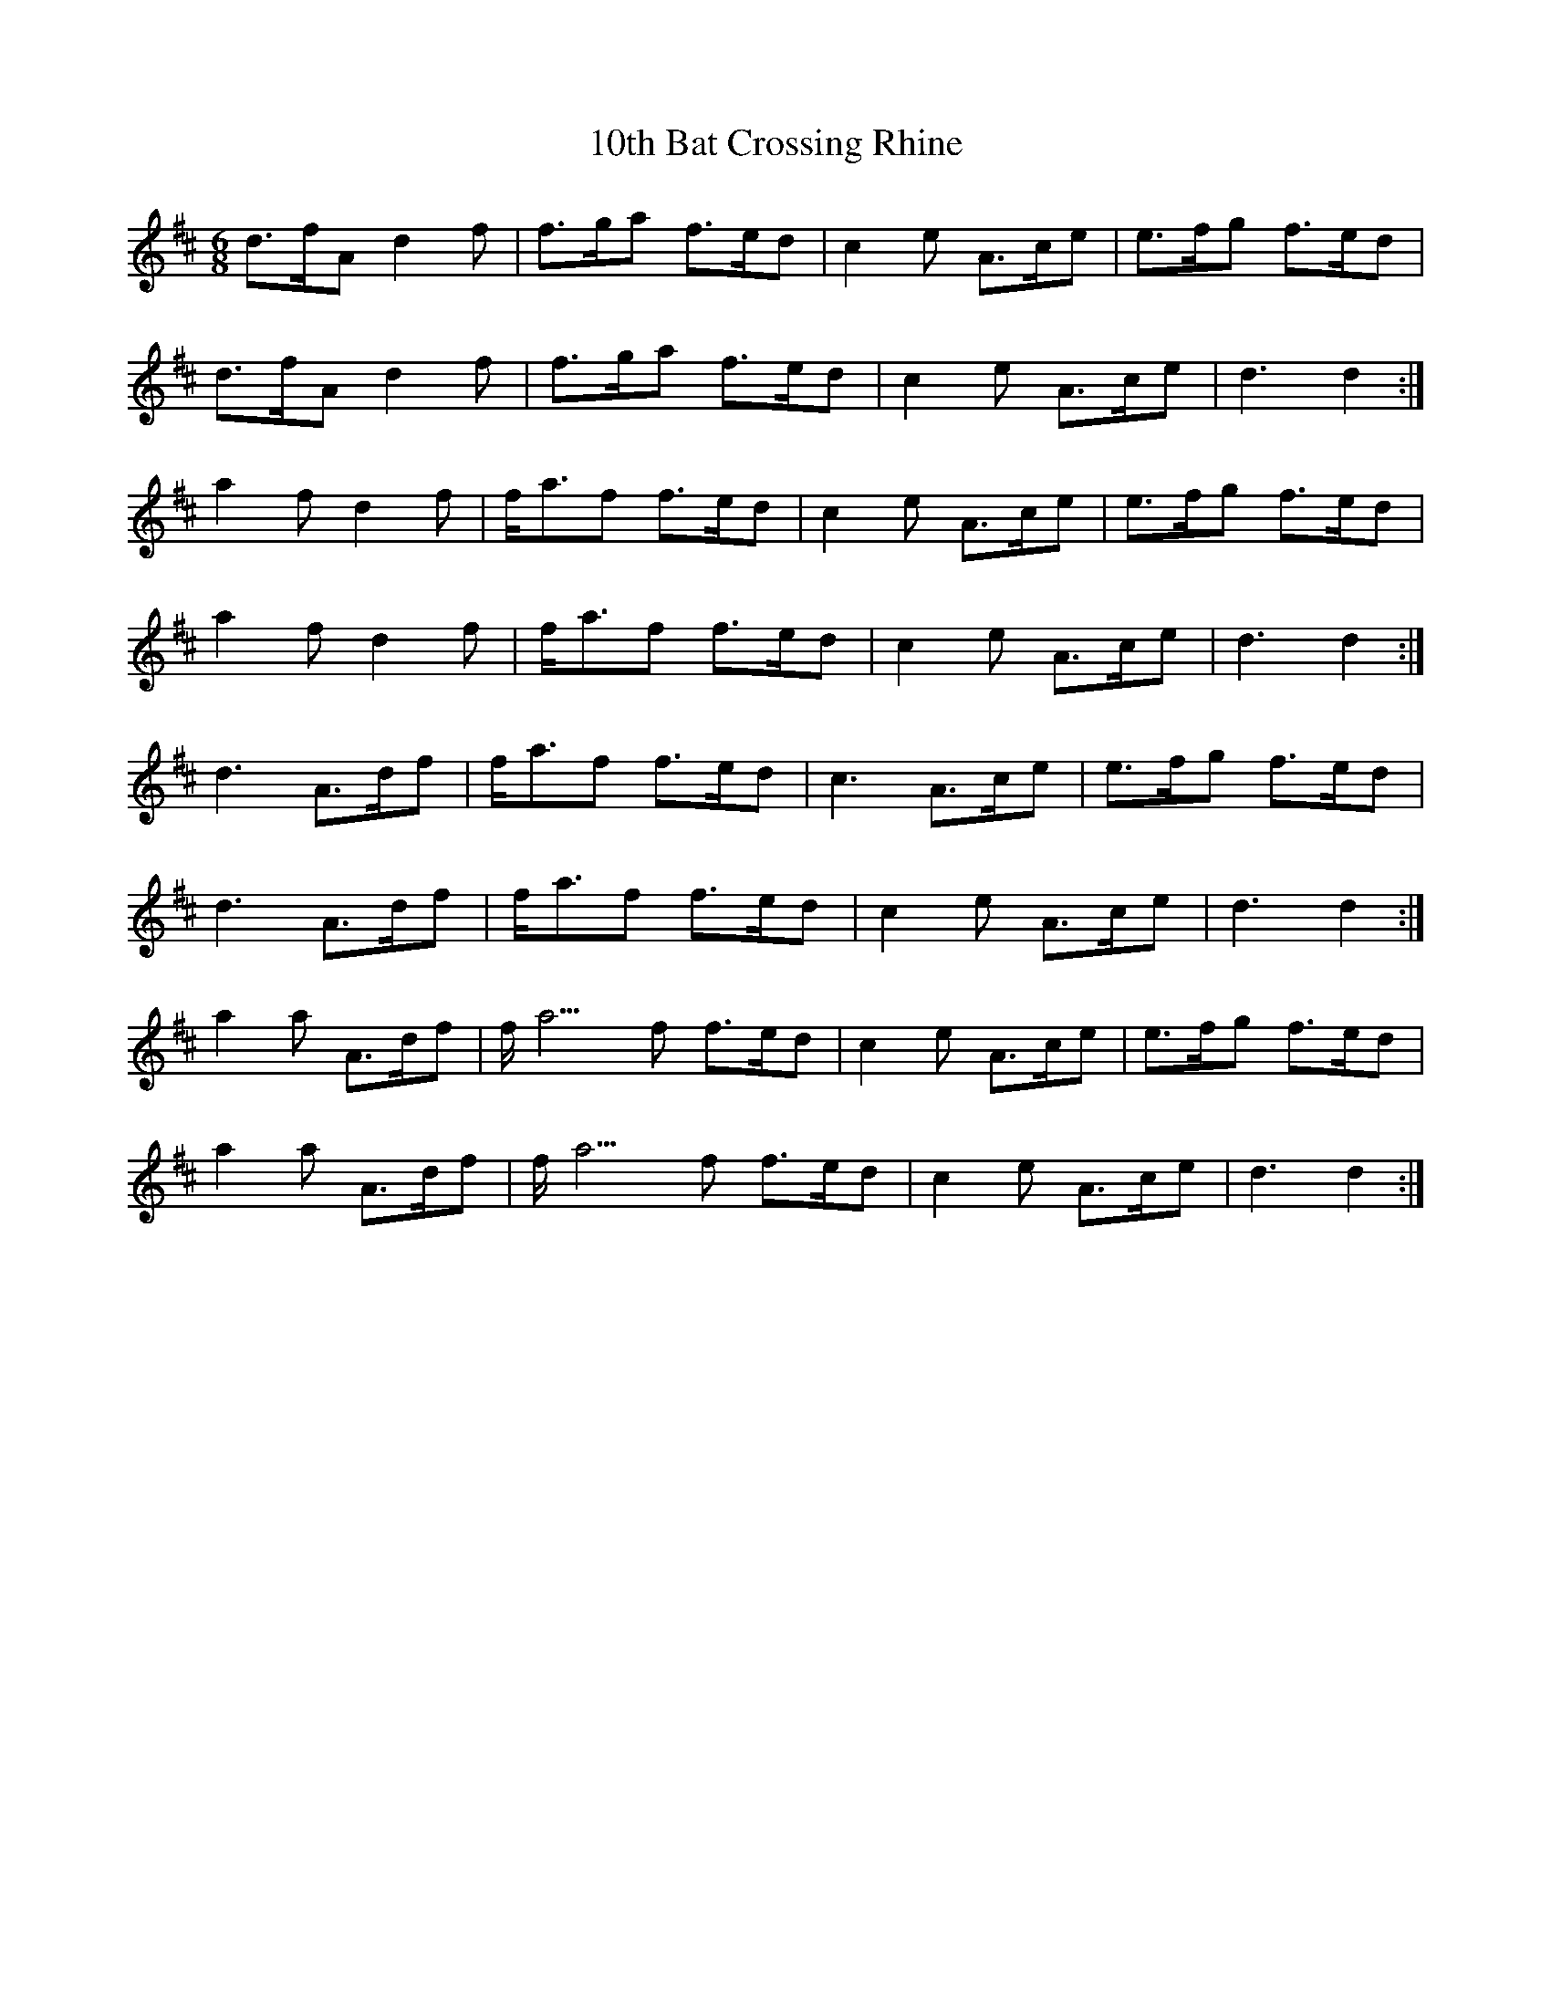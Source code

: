 X: 10
T: 10th Bat Crossing Rhine
R: jig
M: 6/8
K: Amixolydian
d>fA d2 f|f>ga f>ed|c2 e A>ce|e>fg f>ed|
d>fA d2 f|f>ga f>ed|c2 e A>ce|d3 d2:|
a2 f d2 f|f<af f>ed|c2 e A>ce|e>fg f>ed|
a2 f d2 f|f<af f>ed|c2 e A>ce|d3 d2:|
d3 A>df|f<af f>ed|c3 A>ce|e>fg f>ed|
d3 A>df|f<af f>ed|c2 e A>ce|d3 d2:|
a2 a A>df|f<a3f f>ed|c2 e A>ce|e>fg f>ed|
a2 a A>df|f<a3f f>ed|c2 e A>ce|d3 d2:|

